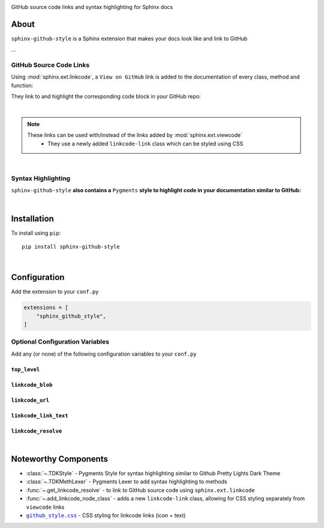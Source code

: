 ..  Title: Sphinx Github Style
..  Description: A Sphinx extension to add GitHub source code links and syntax highlighting
..  Author: TDKorn (Adam Korn)

.. meta::
   :title: Sphinx Github Style
   :description: A Sphinx extension to add GitHub source code links and syntax highlighting


.. |.github_style| replace:: ``github_style.css``
.. _.github_style: https://github.com/tdkorn/sphinx-github-style/tree/v1.0.4/sphinx_github_style/_static/github_style.css


.. raw:: html

   <div align="center">


.. image:: _static/logo_square.ico
   :alt: Sphinx GitHub Style: GitHub Integration and Pygments Style for Sphinx Documentation
   :width: 25%


.. raw:: html

   <h1>Sphinx Github Style</h1>

GitHub source code links and syntax highlighting for Sphinx docs


.. image:: https://img.shields.io/pypi/v/sphinx-github-style?color=eb5202
   :target: https://pypi.org/project/sphinx-github-style/
   :alt: PyPI Version

.. image:: https://img.shields.io/badge/GitHub-sphinx--github--style-4f1abc
   :target: https://github.com/tdkorn/sphinx-github-style/
   :alt: GitHub Repository

.. image:: https://static.pepy.tech/personalized-badge/sphinx-github-style?period=total&units=none&left_color=grey&right_color=blue&left_text=Downloads
    :target: https://pepy.tech/project/sphinx-github-style/

.. image:: https://readthedocs.org/projects/sphinx-github-style/badge/?version=latest
    :target: https://sphinx-github-style.readthedocs.io/en/latest/?badge=latest
    :alt: Documentation Status

.. raw:: html

   </div>
   <br/>
   <br/>


About
~~~~~~~~~~~~~

``sphinx-github-style`` is a Sphinx extension that makes your docs look like and link to GitHub

...


GitHub Source Code Links
===============================


Using :mod:`sphinx.ext.linkcode`,  a ``View on GitHub`` link is added to the documentation of every class, method and function:

.. image:: https://user-images.githubusercontent.com/96394652/220941352-f5530a56-d338-4b90-b83a-4b22b0f632fe.png
   :alt: sphinx github style adds a "View on GitHub" link

They link to and highlight the corresponding code block in your GitHub repo:

.. image:: https://user-images.githubusercontent.com/96394652/220945912-447173db-2ac7-4e00-bec5-3859753bf687.png


|

.. note::

   These links can be used with/instead of the links added by :mod:`sphinx.ext.viewcode`
     * They use a newly added ``linkcode-link`` class which can be styled using CSS


|

Syntax Highlighting
====================

``sphinx-github-style`` **also contains a** ``Pygments`` **style to highlight code in your documentation similar to GitHub:**


.. image:: https://user-images.githubusercontent.com/96394652/220946796-bf7aa236-964d-48e7-83e2-142aac00b0dd.png


|

Installation
~~~~~~~~~~~~~~~~

To install using ``pip``::

 pip install sphinx-github-style

|

Configuration
~~~~~~~~~~~~~~~

Add the extension to your ``conf.py``

.. code-block:: python

   extensions = [
       "sphinx_github_style",
   ]

Optional Configuration Variables
===================================

Add any (or none) of the following configuration variables to your ``conf.py``


``top_level``
^^^^^^^^^^^^^^^^^^^

.. confval:: top_level

   The name of the package's top-level module. For this repo, it would be ``sphinx_github_style``

   :type: **str**
   :default: Return value from :func:`~.get_top_level`


``linkcode_blob``
^^^^^^^^^^^^^^^^^^^

.. confval:: linkcode_blob

   The blob to link to on GitHub - any of ``"head"``, ``"last_tag"``, or ``"{blob}"``

   * ``head`` (default): links to the most recent commit hash; if this commit is tagged, uses the tag instead
   * ``last_tag``: links to the most recent commit tag on the currently checked out branch
   * ``blob``: links to any blob you want, for example ``"master"`` or ``"v2.0.1"``

   :type: **str**
   :default: ``"head"``


``linkcode_url``
^^^^^^^^^^^^^^^^^^^

.. confval:: linkcode_url

   The link to your GitHub repository formatted as ``https://github.com/user/repo``

   * If not provided, will attempt to create the link from the :external+sphinx:confval:`html_context` dict

   :type: **str**
   :default: ``f"https://github.com/{html_context['github_user']}/{html_context['github_repo']}/{html_context['github_version']}"``


``linkcode_link_text``
^^^^^^^^^^^^^^^^^^^^^^

.. confval:: linkcode_link_text

   The text to use for the linkcode link

   :type: **str**
   :default: ``"View on GitHub"``


``linkcode_resolve``
^^^^^^^^^^^^^^^^^^^^^^^^

.. confval:: linkcode_resolve

   A ``linkcode_resolve()`` function to use when resolving the link target with :mod:`sphinx.ext.linkcode`

   :type: **Callable**
   :default: Return value from :func:`~.get_linkcode_resolve`


|

Noteworthy Components
~~~~~~~~~~~~~~~~~~~~~

* :class:`~.TDKStyle` - Pygments Style for syntax highlighting similar to Github Pretty Lights Dark Theme
* :class:`~.TDKMethLexer` - Pygments Lexer to add syntax highlighting to methods
* :func:`~.get_linkcode_resolve` - to link to GitHub source code using ``sphinx.ext.linkcode``
* :func:`~.add_linkcode_node_class` - adds a new ``linkcode-link`` class, allowing for CSS styling separately from ``viewcode`` links
* |.github_style|_ - CSS styling for linkcode links (icon + text)

